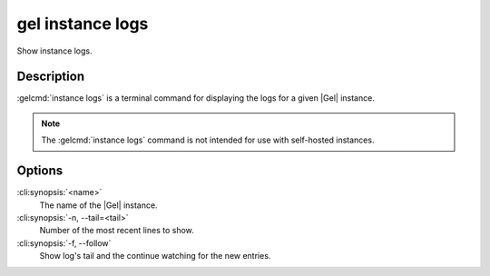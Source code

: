 .. _ref_cli_gel_instance_logs:


=================
gel instance logs
=================

Show instance logs.

.. cli:synopsis::

     gel instance logs [<options>] <name>


Description
===========

:gelcmd:`instance logs` is a terminal command for displaying the logs
for a given |Gel| instance.

.. note::

    The :gelcmd:`instance logs` command is not intended for use with
    self-hosted instances.


Options
=======

:cli:synopsis:`<name>`
    The name of the |Gel| instance.

:cli:synopsis:`-n, --tail=<tail>`
    Number of the most recent lines to show.

:cli:synopsis:`-f, --follow`
    Show log's tail and the continue watching for the new entries.
